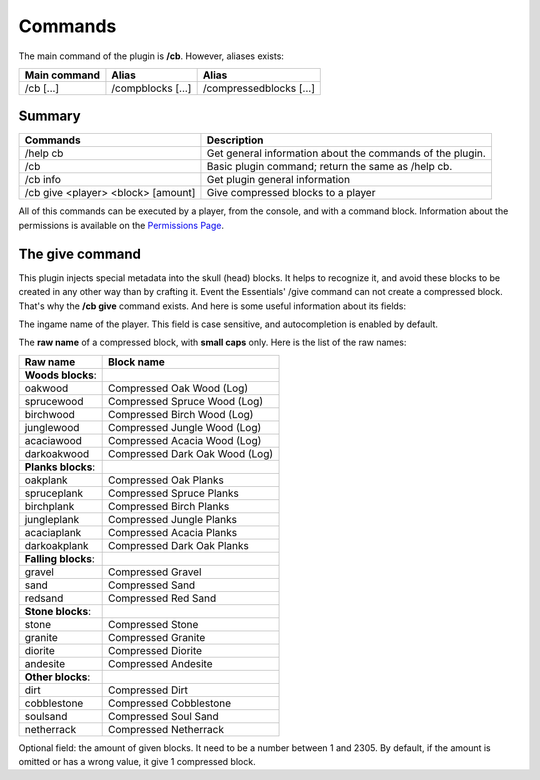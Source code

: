 Commands
========
The main command of the plugin is **/cb**. However, aliases exists:

============  =================  =======================
Main command  Alias              Alias
============  =================  =======================
/cb [...]     /compblocks [...]  /compressedblocks [...]
============  =================  =======================

Summary
-------

==================================  =========================================================
Commands                            Description
==================================  =========================================================
/help cb                            Get general information about the commands of the plugin.
/cb                                 Basic plugin command; return the same as /help cb.
/cb info                            Get plugin general information
/cb give <player> <block> [amount]  Give compressed blocks to a player
==================================  =========================================================

All of this commands can be executed by a player, from the console, and with a command block. Information about the permissions is available on the `Permissions Page <permissions.html>`_.

The give command
----------------
|   This plugin injects special metadata into the skull (head) blocks. It helps to recognize it, and avoid these blocks to be created in any other way than by crafting it. Event the Essentials' /give command can not create a compressed block.
|   That's why the **/cb give** command exists. And here is some useful information about its fields:

.. centered:: /cb give <player> <block> [amount]

.. object:: player
The ingame name of the player. This field is case sensitive, and autocompletion is enabled by default.

.. object:: block
The **raw name** of a compressed block, with **small caps** only. Here is the list of the raw names:

===================  ==============================
Raw name             Block name
===================  ==============================
**Woods blocks**:
-------------------  ------------------------------
oakwood              Compressed Oak Wood (Log)
sprucewood           Compressed Spruce Wood (Log)
birchwood            Compressed Birch Wood (Log)
junglewood           Compressed Jungle Wood (Log)
acaciawood           Compressed Acacia Wood (Log)
darkoakwood          Compressed Dark Oak Wood (Log)
-------------------  ------------------------------
**Planks blocks**:
-------------------  ------------------------------
oakplank             Compressed Oak Planks
spruceplank          Compressed Spruce Planks
birchplank           Compressed Birch Planks
jungleplank          Compressed Jungle Planks
acaciaplank          Compressed Acacia Planks
darkoakplank         Compressed Dark Oak Planks
-------------------  ------------------------------
**Falling blocks**:
-------------------  ------------------------------
gravel               Compressed Gravel
sand                 Compressed Sand
redsand              Compressed Red Sand
-------------------  ------------------------------
**Stone blocks**:
-------------------  ------------------------------
stone                Compressed Stone
granite              Compressed Granite
diorite              Compressed Diorite
andesite             Compressed Andesite
-------------------  ------------------------------
**Other blocks**:
-------------------  ------------------------------
dirt                 Compressed Dirt
cobblestone          Compressed Cobblestone
soulsand             Compressed Soul Sand
netherrack           Compressed Netherrack
===================  ==============================
.. object:: amount
Optional field: the amount of given blocks. It need to be a number between 1 and 2305. By default, if the amount is omitted or has a wrong value, it give 1 compressed block.

